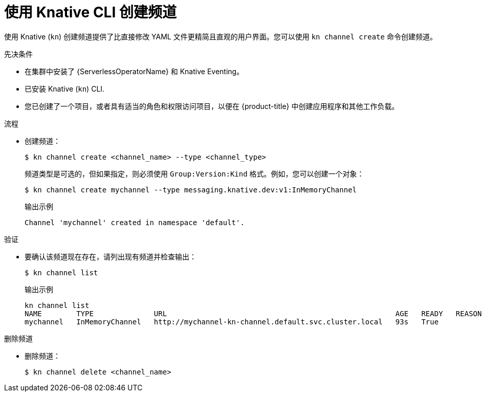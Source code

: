 // Module included in the following assemblies:
//
//  * /serverless/develop/serverless-creating-channels.adoc

:_content-type: PROCEDURE
[id="serverless-create-channel-kn_{context}"]
= 使用 Knative CLI 创建频道

使用 Knative  (`kn`) 创建频道提供了比直接修改 YAML 文件更精简且直观的用户界面。您可以使用 `kn channel create` 命令创建频道。

.先决条件

* 在集群中安装了 {ServerlessOperatorName} 和 Knative Eventing。
* 已安装 Knative  (`kn`) CLI.
* 您已创建了一个项目，或者具有适当的角色和权限访问项目，以便在 {product-title} 中创建应用程序和其他工作负载。

.流程

* 创建频道：
+
[source,terminal]
----
$ kn channel create <channel_name> --type <channel_type>
----
+
频道类型是可选的，但如果指定，则必须使用 `Group:Version:Kind` 格式。例如，您可以创建一个对象：
+
[source,terminal]
----
$ kn channel create mychannel --type messaging.knative.dev:v1:InMemoryChannel
----
+
.输出示例
[source,terminal]
----
Channel 'mychannel' created in namespace 'default'.
----

.验证

* 要确认该频道现在存在，请列出现有频道并检查输出：
+
[source,terminal]
----
$ kn channel list
----
+
.输出示例
[source,terminal]
----
kn channel list
NAME        TYPE              URL                                                     AGE   READY   REASON
mychannel   InMemoryChannel   http://mychannel-kn-channel.default.svc.cluster.local   93s   True
----

.删除频道
// split into own module, out of scope for this PR
* 删除频道：
+
[source,terminal]
----
$ kn channel delete <channel_name>
----

